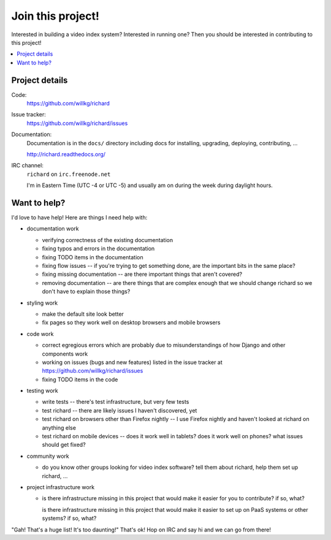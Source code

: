 ====================
 Join this project!
====================

Interested in building a video index system? Interested in running
one? Then you should be interested in contributing to this project!


.. contents::
   :local:


.. _contribute-project-details:

Project details
===============

Code:
    https://github.com/willkg/richard

Issue tracker:
    https://github.com/willkg/richard/issues

Documentation:
    Documentation is in the ``docs/`` directory including docs for
    installing, upgrading, deploying, contributing, ...

    http://richard.readthedocs.org/

IRC channel:
    ``richard`` on ``irc.freenode.net``

    I'm in Eastern Time (UTC -4 or UTC -5) and usually am on during
    the week during daylight hours.


Want to help?
=============

I'd love to have help! Here are things I need help with:

* documentation work

  * verifying correctness of the existing documentation
  * fixing typos and errors in the documentation
  * fixing TODO items in the documentation
  * fixing flow issues -- if you're trying to get something done, are
    the important bits in the same place?
  * fixing missing documentation -- are there important things that
    aren't covered?
  * removing documentation -- are there things that are complex enough
    that we should change richard so we don't have to explain those
    things?

* styling work

  * make the default site look better
  * fix pages so they work well on desktop browsers and mobile
    browsers

* code work

  * correct egregious errors which are probably due to
    misunderstandings of how Django and other components work
  * working on issues (bugs and new features) listed in the issue
    tracker at https://github.com/willkg/richard/issues
  * fixing TODO items in the code

* testing work

  * write tests -- there's test infrastructure, but very few tests
  * test richard -- there are likely issues I haven't discovered, yet
  * test richard on browsers other than Firefox nightly -- I use
    Firefox nightly and haven't looked at richard on anything else
  * test richard on mobile devices -- does it work well in tablets?
    does it work well on phones? what issues should get fixed?

* community work

  * do you know other groups looking for video index software? tell
    them about richard, help them set up richard, ...

* project infrastructure work

  * is there infrastructure missing in this project that would make it
    easier for you to contribute? if so, what?

    is there infrastructure missing in this project that would make it
    easier to set up on PaaS systems or other systems? if so, what?


"Gah! That's a huge list! It's too daunting!" That's ok! Hop on IRC
and say hi and we can go from there!
